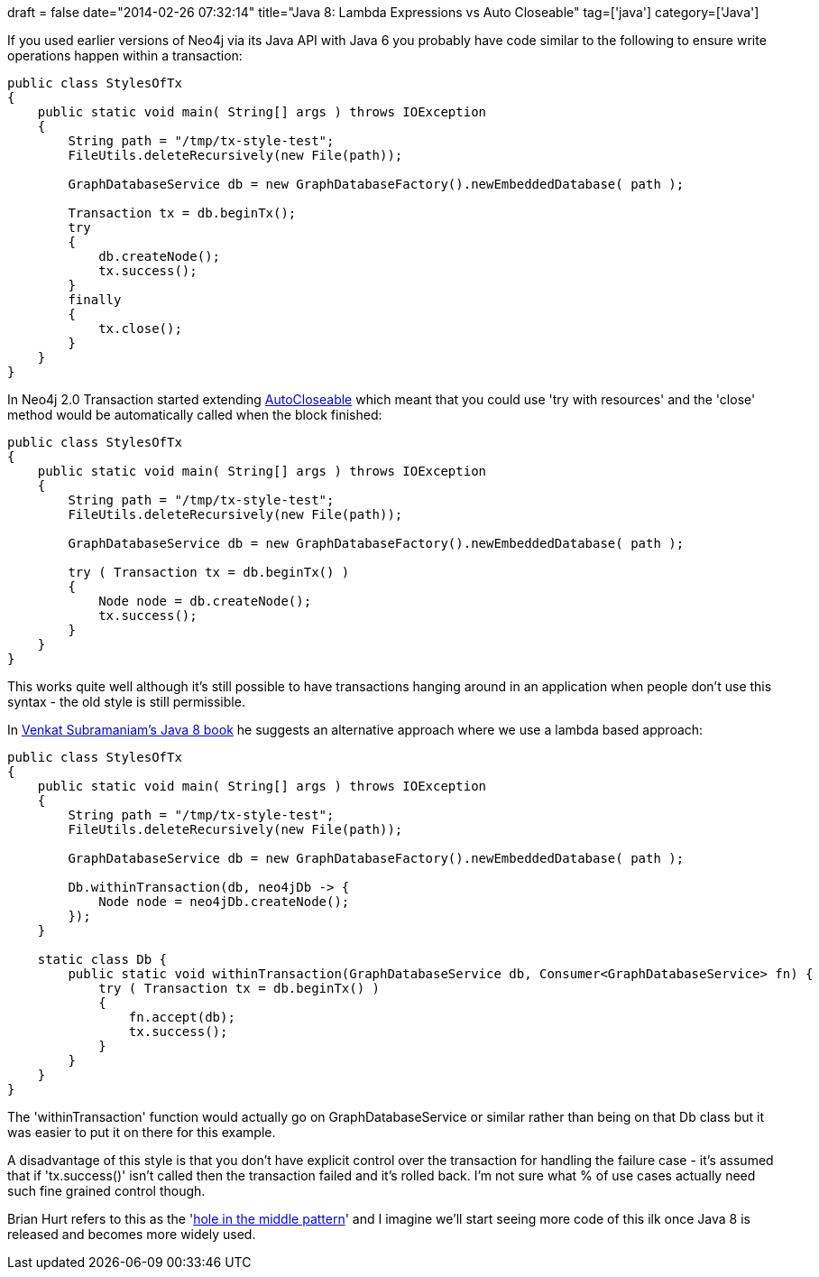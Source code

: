+++
draft = false
date="2014-02-26 07:32:14"
title="Java 8: Lambda Expressions vs Auto Closeable"
tag=['java']
category=['Java']
+++

If you used earlier versions of Neo4j via its Java API with Java 6 you probably have code similar to the following to ensure write operations happen within a transaction:

[source,java]
----

public class StylesOfTx
{
    public static void main( String[] args ) throws IOException
    {
        String path = "/tmp/tx-style-test";
        FileUtils.deleteRecursively(new File(path));

        GraphDatabaseService db = new GraphDatabaseFactory().newEmbeddedDatabase( path );

        Transaction tx = db.beginTx();
        try
        {
            db.createNode();
            tx.success();
        }
        finally
        {
            tx.close();
        }
    }
}
----

In Neo4j 2.0 Transaction started extending http://docs.oracle.com/javase/tutorial/essential/exceptions/tryResourceClose.html[AutoCloseable] which meant that you could use 'try with resources' and the 'close' method would be automatically called when the block finished:

[source,java]
----

public class StylesOfTx
{
    public static void main( String[] args ) throws IOException
    {
        String path = "/tmp/tx-style-test";
        FileUtils.deleteRecursively(new File(path));

        GraphDatabaseService db = new GraphDatabaseFactory().newEmbeddedDatabase( path );

        try ( Transaction tx = db.beginTx() )
        {
            Node node = db.createNode();
            tx.success();
        }
    }
}
----

This works quite well although it's still possible to have transactions hanging around in an application when people don't use this syntax - the old style is still permissible.

In http://pragprog.com/book/vsjava8/functional-programming-in-java[Venkat Subramaniam's Java 8 book] he suggests an alternative approach where we use a lambda based approach:

[source,java]
----

public class StylesOfTx
{
    public static void main( String[] args ) throws IOException
    {
        String path = "/tmp/tx-style-test";
        FileUtils.deleteRecursively(new File(path));

        GraphDatabaseService db = new GraphDatabaseFactory().newEmbeddedDatabase( path );

        Db.withinTransaction(db, neo4jDb -> {
            Node node = neo4jDb.createNode();
        });
    }

    static class Db {
        public static void withinTransaction(GraphDatabaseService db, Consumer<GraphDatabaseService> fn) {
            try ( Transaction tx = db.beginTx() )
            {
                fn.accept(db);
                tx.success();
            }
        }
    }
}
----

The 'withinTransaction' function would actually go on GraphDatabaseService or similar rather than being on that Db class but it was easier to put it on there for this example.

A disadvantage of this style is that you don't have explicit control over the transaction for handling the failure case - it's assumed that if 'tx.success()' isn't called then the transaction failed and it's rolled back. I'm not sure what % of use cases actually need such fine grained control though.

Brian Hurt refers to this as the 'http://www.markhneedham.com/blog/2009/04/04/functional-c-the-hole-in-the-middle-pattern/[hole in the middle pattern]' and I imagine we'll start seeing more code of this ilk once Java 8 is released and becomes more widely used.
